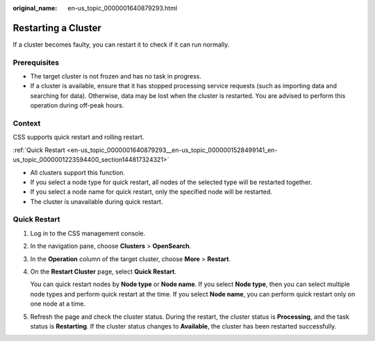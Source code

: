 :original_name: en-us_topic_0000001640879293.html

.. _en-us_topic_0000001640879293:

Restarting a Cluster
====================

If a cluster becomes faulty, you can restart it to check if it can run normally.

Prerequisites
-------------

-  The target cluster is not frozen and has no task in progress.
-  If a cluster is available, ensure that it has stopped processing service requests (such as importing data and searching for data). Otherwise, data may be lost when the cluster is restarted. You are advised to perform this operation during off-peak hours.

Context
-------

CSS supports quick restart and rolling restart.

:ref:`Quick Restart <en-us_topic_0000001640879293__en-us_topic_0000001528499141_en-us_topic_0000001223594400_section144817324321>`

-  All clusters support this function.
-  If you select a node type for quick restart, all nodes of the selected type will be restarted together.
-  If you select a node name for quick restart, only the specified node will be restarted.
-  The cluster is unavailable during quick restart.

.. _en-us_topic_0000001640879293__en-us_topic_0000001528499141_en-us_topic_0000001223594400_section144817324321:

Quick Restart
-------------

#. Log in to the CSS management console.

#. In the navigation pane, choose **Clusters** > **OpenSearch**.

#. In the **Operation** column of the target cluster, choose **More** > **Restart**.

#. On the **Restart Cluster** page, select **Quick Restart**.

   You can quick restart nodes by **Node type** or **Node name**. If you select **Node type**, then you can select multiple node types and perform quick restart at the time. If you select **Node name**, you can perform quick restart only on one node at a time.

#. Refresh the page and check the cluster status. During the restart, the cluster status is **Processing**, and the task status is **Restarting**. If the cluster status changes to **Available**, the cluster has been restarted successfully.
